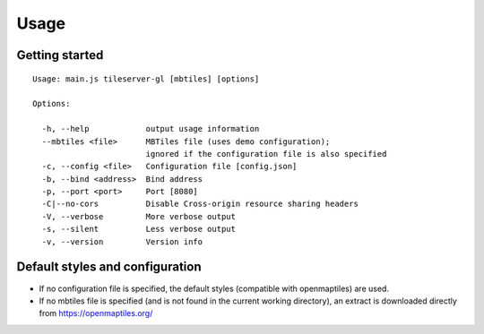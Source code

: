 =====
Usage
=====

Getting started
======
::

  Usage: main.js tileserver-gl [mbtiles] [options]

  Options:

    -h, --help            output usage information
    --mbtiles <file>      MBTiles file (uses demo configuration);
                          ignored if the configuration file is also specified
    -c, --config <file>   Configuration file [config.json]
    -b, --bind <address>  Bind address
    -p, --port <port>     Port [8080]
    -C|--no-cors          Disable Cross-origin resource sharing headers
    -V, --verbose         More verbose output
    -s, --silent          Less verbose output
    -v, --version         Version info


Default styles and configuration
======

- If no configuration file is specified, the default styles (compatible with openmaptiles) are used.
- If no mbtiles file is specified (and is not found in the current working directory), an extract is downloaded directly from https://openmaptiles.org/
